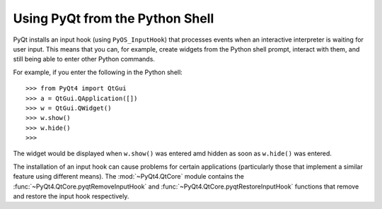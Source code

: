 Using PyQt from the Python Shell
================================

PyQt installs an input hook (using ``PyOS_InputHook``) that processes events
when an interactive interpreter is waiting for user input.  This means that
you can, for example, create widgets from the Python shell prompt, interact
with them, and still being able to enter other Python commands.

For example, if you enter the following in the Python shell::

    >>> from PyQt4 import QtGui
    >>> a = QtGui.QApplication([])
    >>> w = QtGui.QWidget()
    >>> w.show()
    >>> w.hide()
    >>>

The widget would be displayed when ``w.show()`` was entered amd hidden as soon
as ``w.hide()`` was entered.

The installation of an input hook can cause problems for certain applications
(particularly those that implement a similar feature using different means).
The :mod:`~PyQt4.QtCore` module contains the
:func:`~PyQt4.QtCore.pyqtRemoveInputHook` and
:func:`~PyQt4.QtCore.pyqtRestoreInputHook` functions that remove and restore
the input hook respectively.
